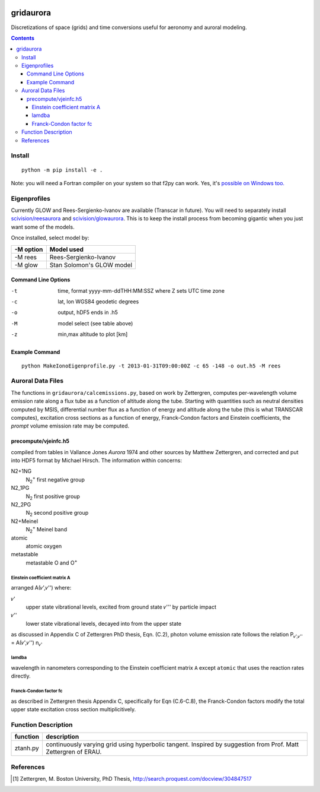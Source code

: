 .. image:: https://zenodo.org/badge/36744963.svg
   :target: https://zenodo.org/badge/latestdoi/36744963

.. image:: https://travis-ci.org/scivision/gridaurora.svg?branch=master
    :target: https://travis-ci.org/scivision/gridaurora
    
.. image:: https://ci.appveyor.com/api/projects/status/2jjhaq3rqjrw77vg?svg=true
    :target: https://ci.appveyor.com/project/scivision/gridaurora

.. image:: https://coveralls.io/repos/scivision/gridaurora/badge.svg?branch=master&service=github 
   :target: https://coveralls.io/github/scivision/gridaurora?branch=master 

==========
gridaurora
==========
Discretizations of space (grids) and time conversions useful for aeronomy and auroral modeling.

.. contents::

Install
=======
::

    python -m pip install -e .

Note: you will need a Fortran compiler on your system so that f2py can
work. Yes, it's `possible on Windows too.
<https://scivision.co/f2py-running-fortran-code-in-python-on-windows/>`_

Eigenprofiles
=============
Currently GLOW and Rees-Sergienko-Ivanov are available (Transcar in future).
You will need to separately install `scivision/reesaurora <https://github.com/scivision/reesaurora>`_ and 
`scivision/glowaurora <https://github.com/scivision/glowaurora>`_.
This is to keep the install process from becoming gigantic when you just want some of the models.

Once installed, select model by:

=========  ==========
-M option  Model used
=========  ==========
-M rees     Rees-Sergienko-Ivanov
-M glow    Stan Solomon's GLOW model
=========  ==========

Command Line Options
--------------------
-t      time, format yyyy-mm-ddTHH:MM:SSZ  where Z sets UTC time zone
-c      lat, lon WGS84 geodetic degrees
-o      output, hDF5  ends in .h5
-M      model select (see table above)
-z      min,max altitude to plot [km]


Example Command
---------------
::

    python MakeIonoEigenprofile.py -t 2013-01-31T09:00:00Z -c 65 -148 -o out.h5 -M rees

Auroral Data Files
==================
The functions in ``gridaurora/calcemissions.py``, based on work by Zettergren, computes per-wavelength volume emission rate along a flux tube as a function of altitude along the tube. 
Starting with quantities such as neutral densities computed by MSIS, differential number flux as a function of energy and altitude along the tube (this is what TRANSCAR computes), excitation cross sections as a function of energy, Franck-Condon factors and Einstein coefficients, the *prompt* volume emission rate may be computed.


precompute/vjeinfc.h5
--------------------- 
compiled from tables in Vallance Jones *Aurora* 1974 and other sources by Matthew Zettergren, and corrected and put into HDF5 format by Michael Hirsch. The information within concerns:

N2+1NG        
    N\ :sub:`2`\ :sup:`+` first negative group

N2_1PG         
    N\ :sub:`2` first positive group

N2_2PG         
    N\ :sub:`2` second positive group

N2+Meinel      
    N\ :sub:`2`\ :sup:`+` Meinel band

atomic        
    atomic oxygen

metastable     
    metastable O and O\ :sup:`+`


Einstein coefficient matrix A
~~~~~~~~~~~~~~~~~~~~~~~~~~~~~~~~~
arranged A(𝜈',𝜈'') where:

𝜈'      
    upper state vibrational levels, excited from ground state 𝜈''' by particle impact

𝜈''
    lower state vibrational levels, decayed into from the upper state

as discussed in Appendix C of Zettergren PhD thesis, Eqn. (C.2), photon volume emission rate follows the relation P\ :sub:`𝜈',𝜈''` = A(𝜈',𝜈'') n\ :sub:`𝜈'` 

lamdba
~~~~~~
wavelength in nanometers corresponding to the Einstein coefficient matrix ``A`` 
except ``atomic`` that uses the reaction rates directly.

Franck-Condon factor fc
~~~~~~~~~~~~~~~~~~~~~~~
as described in Zettergren thesis Appendix C, specifically for Eqn (C.6-C.8), the Franck-Condon factors
modify the total upper state excitation cross section multiplicitively.

Function Description
====================


========        ===========
function        description
========        ===========
ztanh.py        continuously varying grid using hyperbolic tangent. Inspired by suggestion from Prof. Matt Zettergren of ERAU.
========        ===========

References
==========

.. [1] Zettergren, M. Boston University, PhD Thesis, `http://search.proquest.com/docview/304847517 <http://search.proquest.com/docview/304847517>`_
